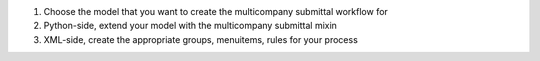 1. Choose the model that you want to create the multicompany submittal workflow for
2. Python-side, extend your model with the multicompany submittal mixin
3. XML-side, create the appropriate groups, menuitems, rules for your process
